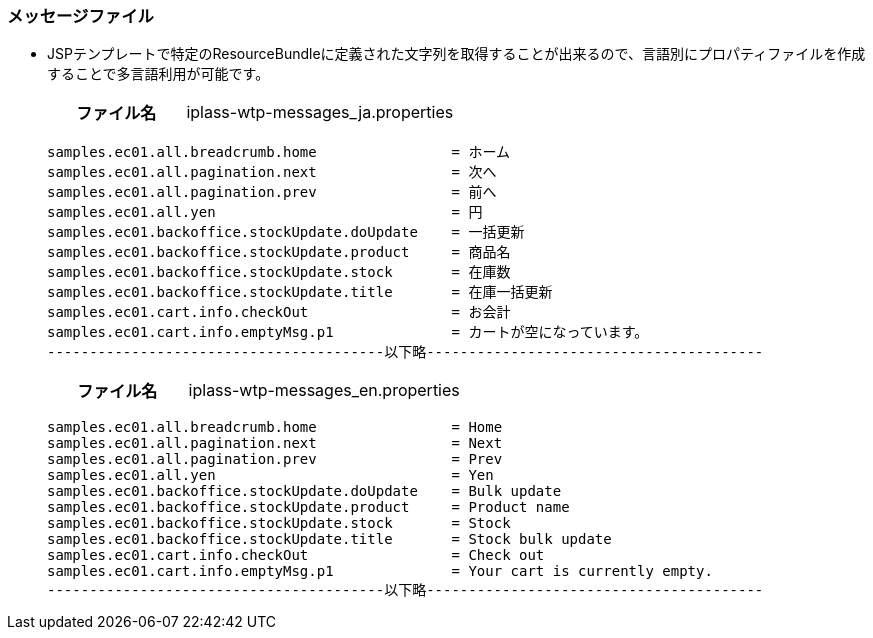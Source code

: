 [[Java_JSP_ResourceFiles_Message]]
=== メッセージファイル
* JSPテンプレートで特定のResourceBundleに定義された文字列を取得することが出来るので、言語別にプロパティファイルを作成することで多言語利用が可能です。 + 
+
[cols="1,2"]
|===
h|ファイル名|iplass-wtp-messages_ja.properties
|===
+
[source]
----
samples.ec01.all.breadcrumb.home                = ホーム
samples.ec01.all.pagination.next                = 次へ
samples.ec01.all.pagination.prev                = 前へ
samples.ec01.all.yen                            = 円
samples.ec01.backoffice.stockUpdate.doUpdate    = 一括更新
samples.ec01.backoffice.stockUpdate.product     = 商品名
samples.ec01.backoffice.stockUpdate.stock       = 在庫数
samples.ec01.backoffice.stockUpdate.title       = 在庫一括更新
samples.ec01.cart.info.checkOut                 = お会計
samples.ec01.cart.info.emptyMsg.p1              = カートが空になっています。
----------------------------------------以下略----------------------------------------
----
+
[cols="1,2"]
|===
h|ファイル名|iplass-wtp-messages_en.properties
|===
+
[source]
----
samples.ec01.all.breadcrumb.home                = Home
samples.ec01.all.pagination.next                = Next
samples.ec01.all.pagination.prev                = Prev
samples.ec01.all.yen                            = Yen
samples.ec01.backoffice.stockUpdate.doUpdate    = Bulk update
samples.ec01.backoffice.stockUpdate.product     = Product name
samples.ec01.backoffice.stockUpdate.stock       = Stock
samples.ec01.backoffice.stockUpdate.title       = Stock bulk update
samples.ec01.cart.info.checkOut                 = Check out
samples.ec01.cart.info.emptyMsg.p1              = Your cart is currently empty.
----------------------------------------以下略----------------------------------------
----